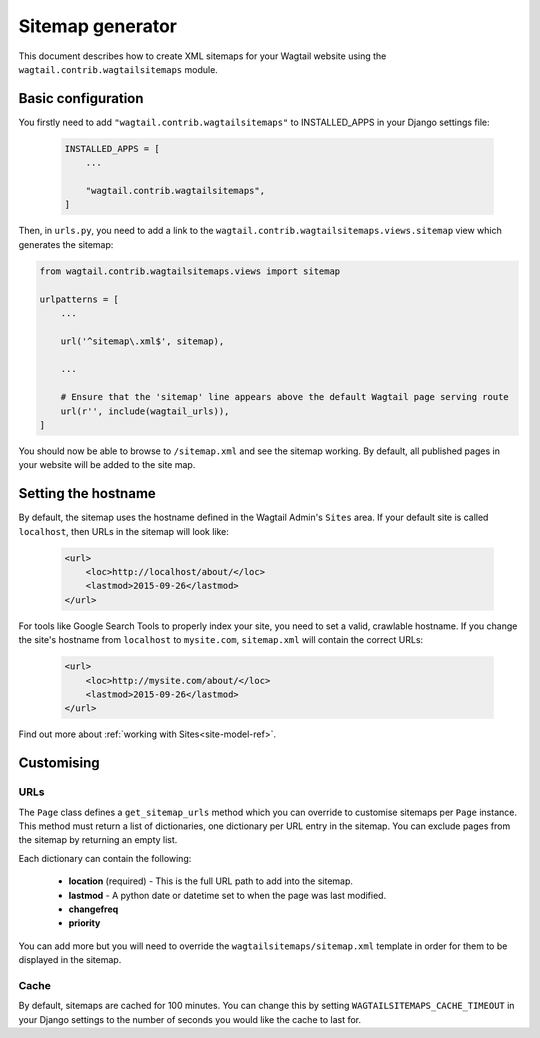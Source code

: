 .. _sitemap_generation:

Sitemap generator
=================

This document describes how to create XML sitemaps for your Wagtail website using the ``wagtail.contrib.wagtailsitemaps`` module.


Basic configuration
~~~~~~~~~~~~~~~~~~~

You firstly need to add ``"wagtail.contrib.wagtailsitemaps"`` to INSTALLED_APPS in your Django settings file:

 .. code-block:: python

    INSTALLED_APPS = [
        ...

        "wagtail.contrib.wagtailsitemaps",
    ]


Then, in ``urls.py``, you need to add a link to the ``wagtail.contrib.wagtailsitemaps.views.sitemap`` view which generates the sitemap:

.. code-block:: python

    from wagtail.contrib.wagtailsitemaps.views import sitemap

    urlpatterns = [
        ...

        url('^sitemap\.xml$', sitemap),

        ...

        # Ensure that the 'sitemap' line appears above the default Wagtail page serving route
        url(r'', include(wagtail_urls)),
    ]


You should now be able to browse to ``/sitemap.xml`` and see the sitemap working. By default, all published pages in your website will be added to the site map.


Setting the hostname
~~~~~~~~~~~~~~~~~~~~

By default, the sitemap uses the hostname defined in the Wagtail Admin's ``Sites`` area. If your
default site is called ``localhost``, then URLs in the sitemap will look like:

 .. code-block:: xml

    <url>
        <loc>http://localhost/about/</loc>
        <lastmod>2015-09-26</lastmod>
    </url>


For tools like Google Search Tools to properly index your site, you need to set a valid, crawlable hostname. If you change the site's hostname from ``localhost`` to ``mysite.com``, ``sitemap.xml``
will contain the correct URLs:

 .. code-block:: xml

    <url>
        <loc>http://mysite.com/about/</loc>
        <lastmod>2015-09-26</lastmod>
    </url>


Find out more about :ref:`working with Sites<site-model-ref>`.


Customising
~~~~~~~~~~~

URLs
----

The ``Page`` class defines a ``get_sitemap_urls`` method which you can override to customise sitemaps per ``Page`` instance. This method must return a list of dictionaries, one dictionary per URL entry in the sitemap. You can exclude pages from the sitemap by returning an empty list.

Each dictionary can contain the following:

 - **location** (required) - This is the full URL path to add into the sitemap.
 - **lastmod** - A python date or datetime set to when the page was last modified.
 - **changefreq**
 - **priority**

You can add more but you will need to override the ``wagtailsitemaps/sitemap.xml`` template in order for them to be displayed in the sitemap.


Cache
-----

By default, sitemaps are cached for 100 minutes. You can change this by setting ``WAGTAILSITEMAPS_CACHE_TIMEOUT`` in your Django settings to the number of seconds you would like the cache to last for.
